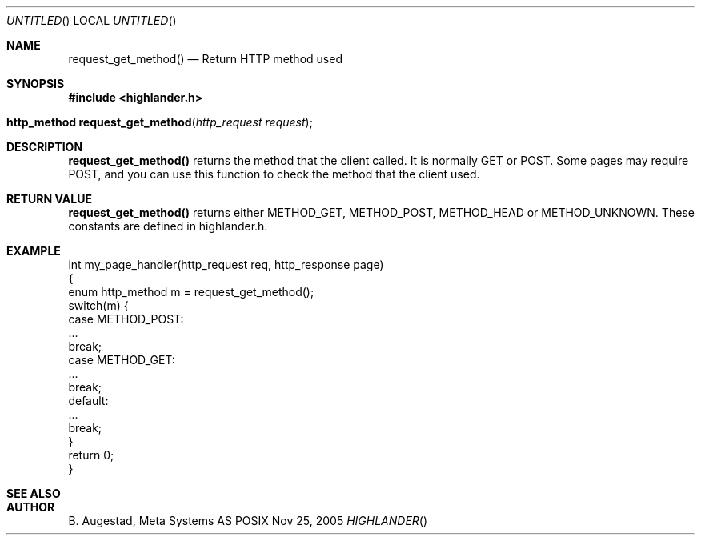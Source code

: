 .Dd Nov 25, 2005
.Os POSIX
.Dt HIGHLANDER
.Th request_get_method 3
.Sh NAME
.Nm request_get_method()
.Nd Return HTTP method used
.Sh SYNOPSIS
.Fd #include <highlander.h>
.Fo "http_method request_get_method"
.Fa "http_request request"
.Fc
.Sh DESCRIPTION
.Nm
returns the method that the client called. It is normally GET or POST.
Some pages may require POST, and you can use this function to check
the method that the client used.
.Sh RETURN VALUE
.Nm
returns either METHOD_GET, METHOD_POST, METHOD_HEAD or 
METHOD_UNKNOWN. These constants are defined in highlander.h.
.Sh EXAMPLE
.Bd -literal
int my_page_handler(http_request req, http_response page)
{
   enum http_method m = request_get_method();
   switch(m) {
      case METHOD_POST:
         ...
         break;
      case METHOD_GET:
         ...
         break;
      default:
         ...
         break;
   }
   return 0;
}
.Ed
.Sh SEE ALSO
.Sh AUTHOR
.An B. Augestad, Meta Systems AS
